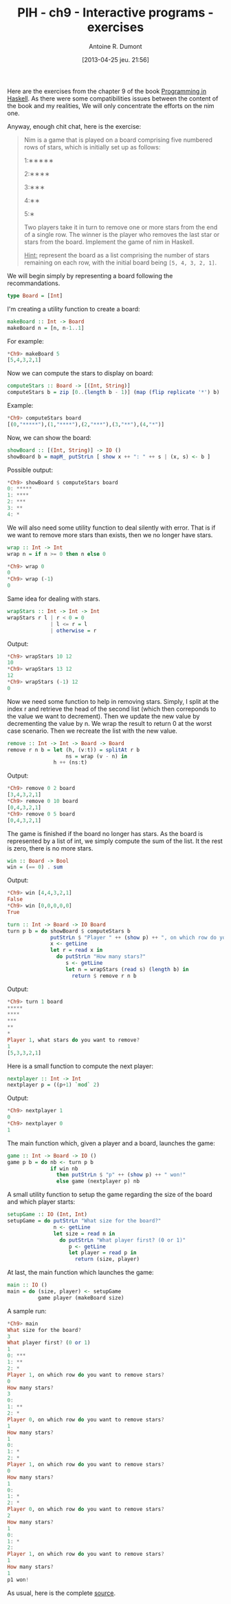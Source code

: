 #+DATE: [2013-04-25 jeu. 21:56]
#+POSTID: 1039
#+TITLE: PIH - ch9 - Interactive programs - exercises
#+AUTHOR: Antoine R. Dumont
#+OPTIONS:
#+TAGS: haskell, exercises, functional-programming, IO, Interactive programs
#+CATEGORY: haskell, exercises, functional-programming, IO, Integractive programs
#+DESCRIPTION: Learning haskell and solving problems using reasoning and 'repl'ing
#+STARTUP: indent
#+STARTUP: hidestars odd

Here are the exercises from the chapter 9 of the book [[http://www.cs.nott.ac.uk/~gmh/book.html][Programming in Haskell]].
As there were some compatibilities issues between the content of the book and my realities, We will only concentrate the efforts on the nim one.

Anyway, enough chit chat, here is the exercise:

#+begin_quote
Nim is a game that is played on a board comprising five numbered rows of stars, which is initially set up as follows:

1:∗∗∗∗∗

2:∗∗∗∗

3:∗∗∗

4:∗∗

5:∗

Two players take it in turn to remove one or more stars from the end of a single row.
The winner is the player who removes the last star or stars from the board.
Implement the game of nim in Haskell.

_Hint:_ represent the board as a list comprising the number of stars remaining on each row, with the initial board being =[5, 4, 3, 2, 1]=.
#+end_quote

We will begin simply by representing a board following the recommandations.

#+begin_src haskell
type Board = [Int]
#+end_src

I'm creating a utility function to create a board:

#+begin_src haskell
makeBoard :: Int -> Board
makeBoard n = [n, n-1..1]
#+end_src

For example:
#+begin_src haskell
*Ch9> makeBoard 5
[5,4,3,2,1]
#+end_src

Now we can compute the stars to display on board:

#+begin_src haskell
computeStars :: Board -> [(Int, String)]
computeStars b = zip [0..(length b - 1)] (map (flip replicate '*') b)
#+end_src

Example:
#+begin_src haskell
*Ch9> computeStars board
[(0,"*****"),(1,"****"),(2,"***"),(3,"**"),(4,"*")]
#+end_src

Now, we can show the board:

#+begin_src haskell
showBoard :: [(Int, String)] -> IO ()
showBoard b = mapM_ putStrLn [ show x ++ ": " ++ s | (x, s) <- b ]
#+end_src

Possible output:
#+begin_src haskell
*Ch9> showBoard $ computeStars board
0: *****
1: ****
2: ***
3: **
4: *
#+end_src

We will also need some utility function to deal silently with error.
That is if we want to remove more stars than exists, then we no longer have stars.

#+begin_src haskell
wrap :: Int -> Int
wrap n = if n >= 0 then n else 0
#+end_src

#+begin_src haskell
*Ch9> wrap 0
0
*Ch9> wrap (-1)
0
#+end_src

Same idea for dealing with stars.

#+begin_src haskell
wrapStars :: Int -> Int -> Int
wrapStars r l | r < 0 = 0
              | l <= r = l
              | otherwise = r
#+end_src

Output:
#+begin_src haskell
*Ch9> wrapStars 10 12
10
*Ch9> wrapStars 13 12
12
*Ch9> wrapStars (-1) 12
0
#+end_src

Now we need some function to help in removing stars.
Simply, I split at the index r and retrieve the head of the second list (which then correponds to the value we want to decrement).
Then we update the new value by decrementing the value by n. We wrap the result to return 0 at the worst case scenario.
Then we recreate the list with the new value.

#+begin_src haskell
remove :: Int -> Int -> Board -> Board
remove r n b = let (h, (v:t)) = splitAt r b
                   ns = wrap (v - n) in
               h ++ (ns:t)
#+end_src

Output:
#+begin_src haskell
*Ch9> remove 0 2 board
[3,4,3,2,1]
*Ch9> remove 0 10 board
[0,4,3,2,1]
*Ch9> remove 0 5 board
[0,4,3,2,1]
#+end_src

The game is finished if the board no longer has stars.
As the board is represented by a list of int, we simply compute the sum of the list.
It the rest is zero, there is no more stars.

#+begin_src haskell
win :: Board -> Bool
win = (== 0) . sum
#+end_src

Output:
#+begin_src haskell
*Ch9> win [4,4,3,2,1]
False
*Ch9> win [0,0,0,0,0]
True
#+end_src

#+begin_src haskell
turn :: Int -> Board -> IO Board
turn p b = do showBoard $ computeStars b
              putStrLn $ "Player " ++ (show p) ++ ", on which row do you want to remove stars?"
              x <- getLine
              let r = read x in
                do putStrLn "How many stars?"
                   s <- getLine
                   let n = wrapStars (read s) (length b) in
                     return $ remove r n b
#+end_src

Output:
#+begin_src haskell
*Ch9> turn 1 board
*****
****
***
**
*
Player 1, what stars do you want to remove?
1
[5,3,3,2,1]
#+end_src

Here is a small function to compute the next player:

#+begin_src haskell
nextplayer :: Int -> Int
nextplayer p = ((p+1) `mod` 2)
#+end_src

Output:
#+begin_src haskell
*Ch9> nextplayer 1
0
*Ch9> nextplayer 0
1
#+end_src

The main function which, given a player and a board, launches the game:

#+begin_src haskell
game :: Int -> Board -> IO ()
game p b = do nb <- turn p b
              if win nb
                then putStrLn $ "p" ++ (show p) ++ " won!"
                else game (nextplayer p) nb
#+end_src

A small utility function to setup the game regarding the size of the board and which player starts:
#+begin_src haskell
setupGame :: IO (Int, Int)
setupGame = do putStrLn "What size for the board?"
               n <- getLine
               let size = read n in
                 do putStrLn "What player first? (0 or 1)"
                    p <- getLine
                    let player = read p in
                      return (size, player)
#+end_src

At last, the main function which launches the game:

#+begin_src haskell
main :: IO ()
main = do (size, player) <- setupGame
          game player (makeBoard size)
#+end_src

A sample run:

#+begin_src haskell
*Ch9> main
What size for the board?
3
What player first? (0 or 1)
1
0: ***
1: **
2: *
Player 1, on which row do you want to remove stars?
0
How many stars?
3
0:
1: **
2: *
Player 0, on which row do you want to remove stars?
1
How many stars?
1
0:
1: *
2: *
Player 1, on which row do you want to remove stars?
0
How many stars?
1
0:
1: *
2: *
Player 0, on which row do you want to remove stars?
2
How many stars?
1
0:
1: *
2:
Player 1, on which row do you want to remove stars?
1
How many stars?
1
p1 won!
#+end_src

As usual, here is the complete [[https://github.com/ardumont/my-haskell-lab/blob/master/src/ch9.hs#L1][source]].

